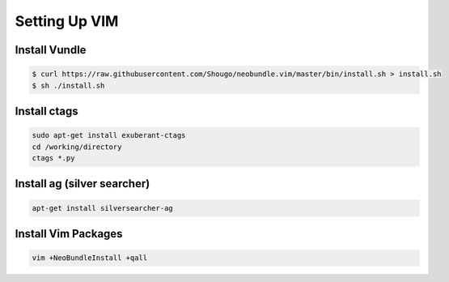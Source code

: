 
Setting Up VIM
==============

Install Vundle
--------------

.. code-block:: shell-session

    $ curl https://raw.githubusercontent.com/Shougo/neobundle.vim/master/bin/install.sh > install.sh
    $ sh ./install.sh


Install ctags
-------------

.. code-block:: shell-session

    sudo apt-get install exuberant-ctags
    cd /working/directory
    ctags *.py


Install ag (silver searcher)
----------------------------

.. code-block:: shell-session

    apt-get install silversearcher-ag


Install Vim Packages
--------------------

.. code-block:: shell-session

    vim +NeoBundleInstall +qall

